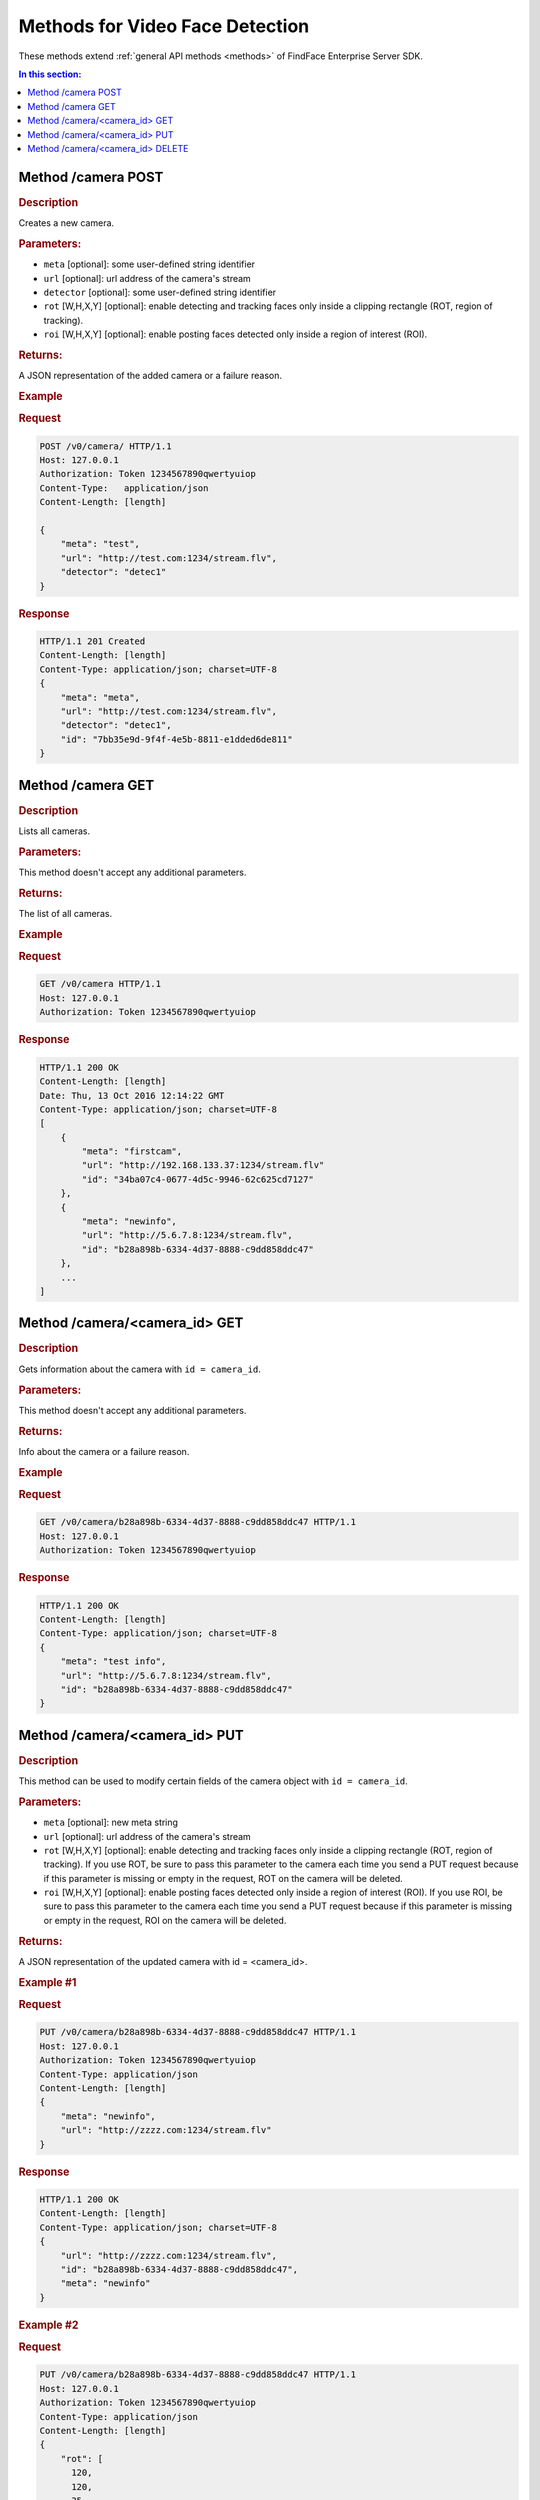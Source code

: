 .. _video-methods:

Methods for Video Face Detection
====================================

These methods extend :ref:`general API methods <methods>` of FindFace Enterprise Server SDK. 

.. contents:: In this section:

.. _camera-post:

.. _camera-first:

Method /camera POST
-----------------------------

.. rubric:: Description

Creates a new camera.

.. rubric:: Parameters:

* ``meta`` [optional]: some user-defined string identifier
* ``url`` [optional]: url address of the camera's stream
* ``detector`` [optional]: some user-defined string identifier
* ``rot`` [W,H,X,Y] [optional]: enable detecting and tracking faces only inside a clipping rectangle (ROT, region of tracking).
* ``roi`` [W,H,X,Y] [optional]: enable posting faces detected only inside a region of interest (ROI).

.. rubric:: Returns:

A JSON representation of the added camera or a failure reason.

.. rubric:: Example

.. rubric:: Request

.. code::

    POST /v0/camera/ HTTP/1.1
    Host: 127.0.0.1
    Authorization: Token 1234567890qwertyuiop
    Content-Type:   application/json
    Content-Length: [length]

    {
        "meta": "test",
        "url": "http://test.com:1234/stream.flv",
        "detector": "detec1"
    }

.. rubric:: Response

.. code::

    HTTP/1.1 201 Created
    Content-Length: [length]
    Content-Type: application/json; charset=UTF-8
    {
        "meta": "meta",
        "url": "http://test.com:1234/stream.flv",
        "detector": "detec1",
        "id": "7bb35e9d-9f4f-4e5b-8811-e1dded6de811"
    }

.. _camera-get:

Method /camera GET
--------------------------

.. rubric:: Description

Lists all cameras.

.. rubric:: Parameters:

This method doesn't accept any additional parameters.

.. rubric:: Returns:

The list of all cameras.

.. rubric:: Example

.. rubric:: Request

.. code::

    GET /v0/camera HTTP/1.1
    Host: 127.0.0.1
    Authorization: Token 1234567890qwertyuiop

.. rubric:: Response

.. code::

    HTTP/1.1 200 OK
    Content-Length: [length]
    Date: Thu, 13 Oct 2016 12:14:22 GMT
    Content-Type: application/json; charset=UTF-8
    [
        {
            "meta": "firstcam", 
            "url": "http://192.168.133.37:1234/stream.flv" 
            "id": "34ba07c4-0677-4d5c-9946-62c625cd7127"
        },
        {
            "meta": "newinfo",
            "url": "http://5.6.7.8:1234/stream.flv",
            "id": "b28a898b-6334-4d37-8888-c9dd858ddc47"
        },
        ...
    ]

.. _camera-id-get:

Method /camera/<camera\_id> GET
------------------------------------

.. rubric:: Description

Gets information about the camera with ``id = camera_id``.

.. rubric:: Parameters:

This method doesn't accept any additional parameters.

.. rubric:: Returns:

Info about the camera or a failure reason.

.. rubric:: Example

.. rubric:: Request

.. code::

    GET /v0/camera/b28a898b-6334-4d37-8888-c9dd858ddc47 HTTP/1.1
    Host: 127.0.0.1
    Authorization: Token 1234567890qwertyuiop

.. rubric:: Response

.. code::

    HTTP/1.1 200 OK
    Content-Length: [length]
    Content-Type: application/json; charset=UTF-8
    {
        "meta": "test info",
        "url": "http://5.6.7.8:1234/stream.flv",
        "id": "b28a898b-6334-4d37-8888-c9dd858ddc47"
    }

.. _camera-id-put:

Method /camera/<camera_id> PUT
-----------------------------------

.. rubric:: Description

This method can be used to modify certain fields of the camera object with ``id = camera_id``.

.. rubric:: Parameters:

* ``meta`` [optional]: new meta string
* ``url`` [optional]: url address of the camera's stream
* ``rot`` [W,H,X,Y] [optional]: enable detecting and tracking faces only inside a clipping rectangle (ROT, region of tracking). If you use ROT, be sure to pass this parameter to the camera each time you send a PUT request because if this parameter is missing or empty in the request, ROT on the camera will be deleted. 
* ``roi`` [W,H,X,Y] [optional]: enable posting faces detected only inside a region of interest (ROI). If you use ROI, be sure to pass this parameter to the camera each time you send a PUT request because if this parameter is missing or empty in the request, ROI on the camera will be deleted. 

.. rubric:: Returns:

A JSON representation of the updated camera with id = <camera\_id>.

.. rubric:: Example #1

.. rubric:: Request

.. code::

    PUT /v0/camera/b28a898b-6334-4d37-8888-c9dd858ddc47 HTTP/1.1
    Host: 127.0.0.1
    Authorization: Token 1234567890qwertyuiop
    Content-Type: application/json
    Content-Length: [length]
    {
        "meta": "newinfo",
        "url": "http://zzzz.com:1234/stream.flv"
    }

.. rubric:: Response

.. code::

    HTTP/1.1 200 OK
    Content-Length: [length]
    Content-Type: application/json; charset=UTF-8
    {
        "url": "http://zzzz.com:1234/stream.flv",
        "id": "b28a898b-6334-4d37-8888-c9dd858ddc47",
        "meta": "newinfo"
    }

.. rubric:: Example #2

.. rubric:: Request

.. code::

    PUT /v0/camera/b28a898b-6334-4d37-8888-c9dd858ddc47 HTTP/1.1
    Host: 127.0.0.1
    Authorization: Token 1234567890qwertyuiop
    Content-Type: application/json
    Content-Length: [length]
    {
        "rot": [
          120,
          120,
          35,
          50
        ], 
        "roi": [
          100,
          100,
          40,
          50
        ]
    }

.. rubric:: Response

.. code::

    HTTP/1.1 200 OK
    Content-Length: [length]
    Content-Type: application/json; charset=UTF-8
    {
        "id": "b28a898b-6334-4d37-8888-c9dd858ddc47",
        "rot": [
          120,
          120,
          35,
          50
        ], 
        "roi": [
          100,
          100,
          40,
          50
        ]
    }

.. _camera-id-delete:

Method /camera/<camera_id> DELETE
-----------------------------------------

.. rubric:: Description

Deletes the camera with ``id = camera_id``.

.. rubric:: Parameters:

This method doesn't accept any additional parameters.

.. rubric:: Returns:

HTTP 204 No Content in the case of success, or the reason of failure.

.. rubric:: Example

.. rubric:: Request

.. code::

    DELETE /v0/camera/b28a898b-6334-4d37-8888-c9dd858ddc47 HTTP/1.1
    Host: 127.0.0.1
    Authorization: Token 1234567890qwertyuiop
    Content-Length: 0

.. rubric:: Response

.. code::

    HTTP 204 No Content

